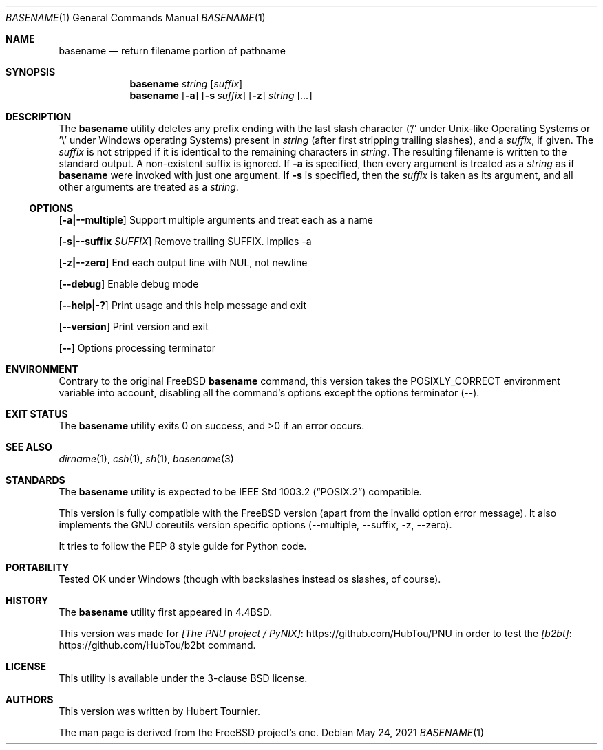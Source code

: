 .\" Copyright (c) 1990, 1993, 1994
.\"	The Regents of the University of California.  All rights reserved.
.\"
.\" This man page is derived from software contributed to Berkeley by
.\" the Institute of Electrical and Electronics Engineers, Inc.
.\"
.\" Redistribution and use in source and binary forms, with or without
.\" modification, are permitted provided that the following conditions
.\" are met:
.\" 1. Redistributions of source code must retain the above copyright
.\"    notice, this list of conditions and the following disclaimer.
.\" 2. Redistributions in binary form must reproduce the above copyright
.\"    notice, this list of conditions and the following disclaimer in the
.\"    documentation and/or other materials provided with the distribution.
.\" 3. Neither the name of the University nor the names of its contributors
.\"    may be used to endorse or promote products derived from this software
.\"    without specific prior written permission.
.\"
.\" THIS SOFTWARE IS PROVIDED BY THE REGENTS AND CONTRIBUTORS ``AS IS'' AND
.\" ANY EXPRESS OR IMPLIED WARRANTIES, INCLUDING, BUT NOT LIMITED TO, THE
.\" IMPLIED WARRANTIES OF MERCHANTABILITY AND FITNESS FOR A PARTICULAR PURPOSE
.\" ARE DISCLAIMED.  IN NO EVENT SHALL THE REGENTS OR CONTRIBUTORS BE LIABLE
.\" FOR ANY DIRECT, INDIRECT, INCIDENTAL, SPECIAL, EXEMPLARY, OR CONSEQUENTIAL
.\" DAMAGES (INCLUDING, BUT NOT LIMITED TO, PROCUREMENT OF SUBSTITUTE GOODS
.\" OR SERVICES; LOSS OF USE, DATA, OR PROFITS; OR BUSINESS INTERRUPTION)
.\" HOWEVER CAUSED AND ON ANY THEORY OF LIABILITY, WHETHER IN CONTRACT, STRICT
.\" LIABILITY, OR TORT (INCLUDING NEGLIGENCE OR OTHERWISE) ARISING IN ANY WAY
.\" OUT OF THE USE OF THIS SOFTWARE, EVEN IF ADVISED OF THE POSSIBILITY OF
.\" SUCH DAMAGE.
.\"
.\"     @(#)basename.1	8.2 (Berkeley) 4/18/94
.\" $FreeBSD$
.\"
.Dd May 24, 2021
.Dt BASENAME 1
.Os
.Sh NAME
.Nm basename
.Nd return filename portion of pathname
.Sh SYNOPSIS
.Nm
.Ar string
.Op Ar suffix
.Nm
.Op Fl a
.Op Fl s Ar suffix
.Op Fl z
.Ar string
.Op Ar ...
.Sh DESCRIPTION
The
.Nm
utility deletes any prefix ending with the last slash character
('/' under Unix-like Operating Systems
or '\\' under Windows operating Systems)
present in
.Ar string
(after first stripping trailing slashes),
and a
.Ar suffix ,
if given.
The
.Ar suffix
is not stripped if it is identical to the remaining characters in
.Ar string .
The resulting filename is written to the standard output.
A non-existent suffix is ignored.
If
.Fl a
is specified, then every argument is treated as a
.Ar string
as if
.Nm
were invoked with just one argument.
If
.Fl s
is specified, then the
.Ar suffix
is taken as its argument, and all other arguments are treated as a
.Ar string .
.Ss OPTIONS
.Op Fl a|--multiple
Support multiple arguments and treat each as a name
.Pp
.Op Fl s|--suffix Ar SUFFIX
Remove trailing SUFFIX. Implies -a
.Pp
.Op Fl z|--zero
End each output line with NUL, not newline
.Pp
.Op Fl -debug
Enable debug mode
.Pp
.Op Fl -help|-?
Print usage and this help message and exit
.Pp
.Op Fl -version
Print version and exit
.Pp
.Op Fl -
Options processing terminator
.Sh ENVIRONMENT
Contrary to the original
.Fx
.Nm
command, this version takes the
.Ev POSIXLY_CORRECT
environment variable into account,
disabling all the command's options except the options terminator (--).
.Sh EXIT STATUS
.Ex -std basename
.Sh SEE ALSO
.Xr dirname 1 ,
.Xr csh 1 ,
.Xr sh 1 ,
.Xr basename 3
.Sh STANDARDS
The
.Nm
utility is expected to be
.St -p1003.2
compatible.
.Pp
This version is fully compatible with the
.Fx
version (apart from the invalid option error message).
It also implements the GNU coreutils version specific options
(--multiple, --suffix, -z, --zero).
.Pp
It tries to follow the PEP 8 style guide for Python code.
.Sh PORTABILITY
Tested OK under Windows (though with backslashes instead os slashes, of course).
.Sh HISTORY
The
.Nm
utility first appeared in
.Bx 4.4 .
.Pp
This version was made for 
.Lk https://github.com/HubTou/PNU [The PNU project / PyNIX]
in order to test
the
.Lk https://github.com/HubTou/b2bt [b2bt]
command.
.Sh LICENSE
This utility is available under the 3-clause BSD license.
.Sh AUTHORS
This version was written by
.An "Hubert Tournier".
.Pp
The man page is derived from the
.Fx
project's one.
